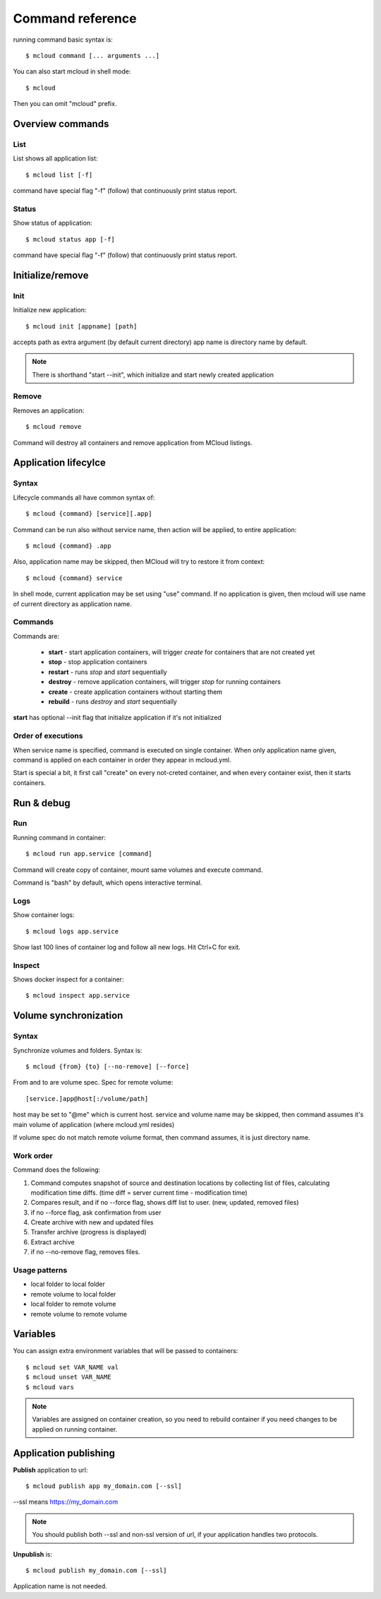 
==========================================
Command reference
==========================================

running command basic syntax is::

    $ mcloud command [... arguments ...]

You can also start mcloud in shell mode::

    $ mcloud

Then you can omit "mcloud" prefix.


Overview commands
===================

List
--------------------

List shows all application list::

    $ mcloud list [-f]

command have special flag "-f" (follow) that continuously print status report.

Status
--------------------

Show status of application::

    $ mcloud status app [-f]

command have special flag "-f" (follow) that continuously print status report.

Initialize/remove
=======================

Init
-----------

Initialize new application::

    $ mcloud init [appname] [path]

accepts path as extra argument (by default current directory)
app name is directory name by default.

.. note::
    There is shorthand "start --init", which initialize and start newly created application

Remove
--------------

Removes an application::

    $ mcloud remove

Command will destroy all containers and remove application from MCloud listings.


Application lifecylce
=======================

Syntax
--------------

Lifecycle commands all have common syntax of::

    $ mcloud {command} [service][.app]

Command can be run also without service name, then action will be applied, to
entire application::

    $ mcloud {command} .app

Also, application name may be skipped, then MCloud will try to restore it from context::

    $ mcloud {command} service

In shell mode, current application may be set using "use" command. If no application
is given, then mcloud will use name of current directory as application name.

Commands
--------------------

Commands are:

 - **start** - start application containers, will trigger *create* for containers that are not created yet
 - **stop** - stop application containers
 - **restart** - runs *stop* and *start* sequentially
 - **destroy** - remove application containers, will trigger *stop* for running containers
 - **create** - create application containers without starting them
 - **rebuild** - runs *destroy* and *start* sequentially

**start** has optional --init flag that initialize application if it's not initialized

Order of executions
---------------------

When service name is specified, command is executed on single container.
When only application name given, command is applied on each container in order they appear
in mcloud.yml.

Start is special a bit, it first call "create" on every not-creted container, and when every container exist,
then it starts containers.


Run & debug
================

Run
----------

Running command in container::

    $ mcloud run app.service [command]

Command will create copy of container, mount same volumes and execute command.

Command is "bash" by default, which opens interactive terminal.

Logs
------------

Show container logs::

    $ mcloud logs app.service

Show last 100 lines of container log and follow all new logs.
Hit Ctrl+C for exit.

Inspect
-------------

Shows docker inspect for a container::

    $ mcloud inspect app.service

Volume synchronization
===========================

Syntax
-----------

Synchronize volumes and folders. Syntax is::

    $ mcloud {from} {to} [--no-remove] [--force]

From and to are volume spec.
Spec for remote volume::

    [service.]app@host[:/volume/path]

host may be set to "@me" which is current host.
service and volume name may be skipped, then command assumes it's main volume of application (where mcloud.yml resides)

If volume spec do not match remote volume format, then command assumes, it is
just directory name.

Work order
--------------

Command does the following:

1) Command computes snapshot of source and destination locations by collecting list of files,
   calculating modification time diffs. (time diff = server current time - modification time)
2) Compares result, and if no --force flag, shows diff list to user. (new, updated, removed files)
3) if no --force flag, ask confirmation from user
4) Create archive with new and updated files
5) Transfer archive (progress is displayed)
6) Extract archive
7) if no --no-remove flag, removes files.

Usage patterns
----------------

- local folder to local folder
- remote volume to local folder
- local folder to remote volume
- remote volume to remote volume

Variables
=====================

You can assign extra environment variables that will be passed to containers::

    $ mcloud set VAR_NAME val
    $ mcloud unset VAR_NAME
    $ mcloud vars

.. note::
    Variables are assigned on container creation, so you need to rebuild container if you
    need changes to be applied on running container.

Application publishing
===========================

**Publish** application to url::

    $ mcloud publish app my_domain.com [--ssl]

--ssl means https://my_domain.com

.. note::
    You should publish both --ssl and non-ssl version of url, if your application handles two protocols.

**Unpublish** is::

    $ mcloud publish my_domain.com [--ssl]

Application name is not needed.


